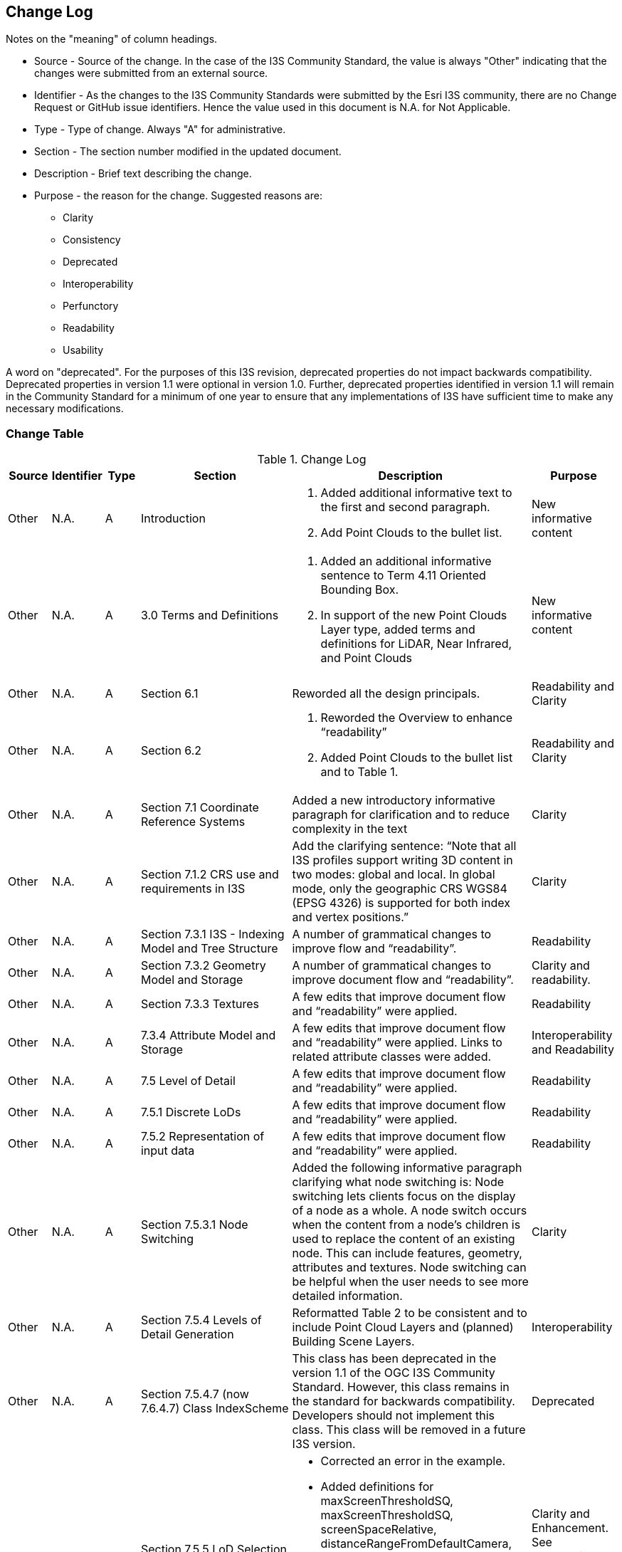 [[change-log]]
== Change Log

Notes on the "meaning" of column headings.

* Source - Source of the change. In the case of the I3S Community Standard, the value is always "Other" indicating that the changes were submitted from an external source.
* Identifier - As the changes to the I3S Community Standards were submitted by the Esri I3S community, there are no Change Request or GitHub issue identifiers. Hence the value used in this document is N.A. for Not Applicable.
* Type - Type of change. Always "A" for administrative.
* Section - The section number modified in the updated document.
* Description - Brief text describing the change.
* Purpose - the reason for the change. Suggested reasons are:
** Clarity
** Consistency
** Deprecated
** Interoperability
** Perfunctory
** Readability
** Usability

A word on "deprecated". For the purposes of this I3S revision, deprecated properties do not impact backwards compatibility. Deprecated properties in version 1.1 were optional in version 1.0. Further, deprecated properties identified in version 1.1 will remain in the Community Standard for a minimum of one year to ensure that any implementations of I3S have sufficient time to make any necessary modifications.

=== Change Table
[[table_change_log]]
.Change Log
[cols="1a,1a,1a,2a,6a,2a",options="header"]
|=======================================================================
|Source      |Identifier     |Type                 |Section |Description |Purpose
|Other | N.A.| A| Introduction|1.	Added additional informative text to the first and second paragraph.
2.	Add Point Clouds to the bullet list.
 |New informative content
|Other | N.A.| A| 3.0 Terms and Definitions|1.	Added an additional informative sentence to Term 4.11 Oriented Bounding Box.
2.	In support of the new Point Clouds Layer type, added terms and definitions for LiDAR, Near Infrared, and Point Clouds|New informative content
|Other | N.A.| A| Section 6.1 |Reworded all the design principals.|Readability and Clarity
|Other | N.A.| A| Section 6.2 |1.	Reworded the Overview to enhance “readability”  
2.	Added Point Clouds to the bullet list and to Table 1. |Readability and Clarity
|Other | N.A.| A| Section 7.1 Coordinate Reference Systems | Added a new introductory informative paragraph for clarification and to reduce complexity in the text |Clarity
|Other | N.A.| A| Section 7.1.2 CRS use and requirements in I3S | Add the clarifying sentence: “Note that all I3S profiles support writing 3D content in two modes: global and local. In global mode, only the geographic CRS WGS84 (EPSG 4326) is supported for both index and vertex positions.” | Clarity
|Other | N.A.| A| Section 7.3.1 I3S - Indexing Model and Tree Structure | A number of grammatical changes to improve flow and “readability”. | Readability
|Other | N.A.| A| Section 7.3.2 Geometry Model and Storage | A number of grammatical changes to improve document flow and “readability”. | Clarity and readability.
|Other | N.A.| A| Section 7.3.3 Textures | A few edits that improve document flow and “readability” were applied. | Readability
|Other | N.A.| A| 7.3.4	Attribute Model and Storage | A few edits that improve document flow and “readability” were applied. Links to related attribute classes were added. |Interoperability and Readability
|Other | N.A.| A| 7.5 Level of Detail | A few edits that improve document flow and “readability” were applied. | Readability
|Other | N.A.| A| 7.5.1 Discrete LoDs | A few edits that improve document flow and “readability” were applied. | Readability
|Other | N.A.| A| 7.5.2 Representation of input data | A few edits that improve document flow and “readability” were applied. | Readability
|Other | N.A.| A| Section 7.5.3.1 Node Switching | Added the following informative paragraph clarifying what node switching is:
Node switching lets clients focus on the display of a node as a whole. A node switch occurs when the content from a node's children is used to replace the content of an existing node. This can include features, geometry, attributes and textures. Node switching can be helpful when the user needs to see more detailed information. | Clarity
|Other | N.A.| A| Section 7.5.4 Levels of Detail Generation | Reformatted Table 2 to be consistent and to include Point Cloud Layers and (planned) Building Scene Layers. | Interoperability
|Other | N.A.| A| Section 7.5.4.7 (now 7.6.4.7) Class IndexScheme | This class has been deprecated in the version 1.1 of the OGC I3S Community Standard. However, this class remains in the standard for backwards compatibility. Developers  should not  implement this class. This class will be removed in a future I3S version. | Deprecated
|Other | N.A.| A| Section 7.5.5 LoD Selection Metrics | •	Corrected an error in the example.
•	Added definitions for maxScreenThresholdSQ, maxScreenThresholdSQ, screenSpaceRelative, distanceRangeFromDefaultCamera, effectiveDensity. The latter two definitions are new in version 1.1 of the OGC document. They were added in support of Point Clouds.
•	Added a new table to better summarize available properties. | Clarity and Enhancement. See Substabtive Changes for more information
|Other | N.A.| A| 7.6.3.1 Class SceneServiceInfo | A few edits that improve document flow and “readability” were applied. | Readability
|Other | N.A.| A| 7.6.4.1 Class 3dSceneLayerInfo | Added a sentence to clarify the relationship between this class and sub-class drawingInfo. | Clarity. See also Substantive Changes for more information.
|Other | N.A.| A| 7.6.4.2 Class Store | •	Added more informative text for the resourcePattern property. Old description was limited and confusing.
•	Added more informative text for the normalReferenceFrame property. Old description was limited and confusing.
•	Added more informative text for the lodType property. Old description was limited and confusing. 
•	Added more informative text for lodType value descriptions (MeshPryamid, AutoThinning, Clustering, and Generalizing) | Clarity
|Other | N.A.| A| 7.6.4.2 Class Store | The property _indexScheme_ was deprecated. This was an optional property | Deprecated
|Other | N.A.| A| 7.6.4.3 GeometryStore | •	Renamed as this class was incorrectly labeled in version 1.0. The class name should have been defaultGeometrySchema.
•	Added more informative text for the topology property. Old description was limited and confusing | Clarity and Interoperability
|Other | N.A.| A| 7.6.5.1 3dNodeIndexDocument | •	Updated table of properties to include property “obb”, which is new for this revision.
•	Corrected an error in the clause title. In version 1.0, the title stated, “Node”. This should have been 3dNodeIndexDocument. All examples and other references were correct in version 1.0. | Clarity and Interoperability
|Other | N.A.| A| 7.6.5.2 nodeReference | Updated table of properties to include property “obb”, which is new for this revision. | Interoperability
|Other | N.A.| A| 7.6.5.4 Class Feature | This class is deprecated in version 1.1. FeatureData contains the properties originally in class Feature. | Deprecated
|Other | N.A.| A| 7.6.5.5 Class LodSelection | The maxValue, avgValue, and minValue properties have been deprecated in version 1.1. These were optional properties. | Deprecated
|Other | N.A.| A| 7.6.6 FeatureData | Added reference to Point Clouds | See Substantive Changes for more information.
|Other | N.A.| A| 7.6.6.5	Class GeometryReferenceParams | Added a new optional property called “type”. The type denotes whether the following geometry is defined by using array buffer views (ArrayBufferView), as an internal reference (GeometryReference), as a reference to a shared Resource (SharedResourceReference) or embedded (Embedded). | Interoperability
|Other | N.A.| A| 7.7.1.2 Class Texture | Added the ‘image’ property and reference to the ‘image class’ as this was missing from the table of properties in version 1.0 of the Community Standard. | Interoperability
|Other | N.A.| A| 7.7.1.4 Class Renderer | Added informative text to better define UniqueValue and ClassBreaks | Clarity.
|Other | N.A.| A| 8.1 Textures and all subsections | A number of minor grammatical edits for clarity and additions to the informative content are incorporated. | Clarity and Readability
|Other | N.A.| A| 8.3 Attributes including 8.3.1 and related sub-clauses | A number of minor grammatical edits for clarity and additions to the informative content are incorporated. | Clarity and Readability
|Other | N.A.| A| 8.3.2 REST API for Accessing Attribute Resources | Minor grammatical edits were made. | Readability
|Other | N.A.| A| 8.3.3 A typical usage pattern of the attributes REST API | Minor grammatical edits were made. Also, the attributeStorageInfo properties originally listed as bullets are now organized into a table for clarity and are available in clause 7.6.4.6. | Clarity and Readability
|Other | N.A.| A| 8.3.4 Attribute Resources: Details | Minor grammatical edits were made. | Readability
|Other | N.A.| A| 9.0 New chapter that provides details on the I3S Layer Structures | A variety of information on the various layer structures, such as Point Scene Layers, were scattered through the document and in the annexes. Further, there were no examples. Version 1.1 now provides details and implementation examples for each of the supported layer types. More information is provided below. | Clarity, Readability, Interoperability
|Other | N.A.| A| 10.1 (Was 9.1) Flexibility | Minor grammatical edits were made for clarity. | Clarity
|Other | N.A.| A| 10.2 (Was 9.2) Summary of I3S Defining Characteristics | Minor grammatical edits were made for clarity. | Clarity
|Other | N.A.| A| 11 (Was 10.0) Persistence | Minor grammatical edits were made for clarity. | Clarity
|=======================================================================
